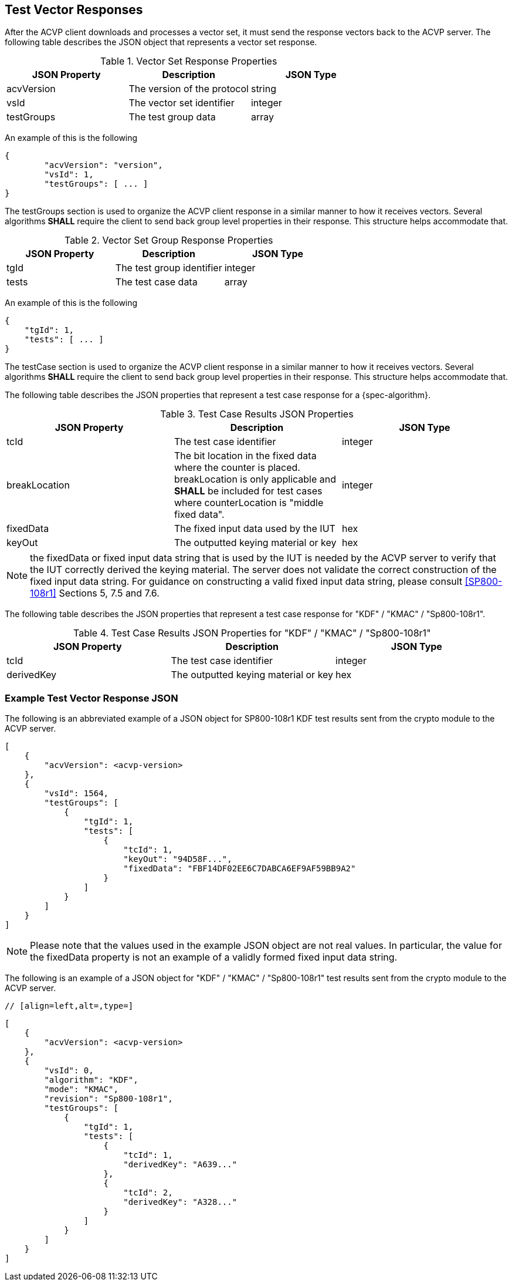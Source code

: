 
[#responses]
== Test Vector Responses

After the ACVP client downloads and processes a vector set, it must send the response vectors back to the ACVP server. The following table describes the JSON object that represents a vector set response.

.Vector Set Response Properties
|===
| JSON Property | Description | JSON Type

| acvVersion | The version of the protocol | string
| vsId | The vector set identifier | integer
| testGroups | The test group data | array
|===

An example of this is the following

[source, json]
----
{
	"acvVersion": "version",
	"vsId": 1,
	"testGroups": [ ... ]
}
----

The testGroups section is used to organize the ACVP client response in a similar manner to how it receives vectors. Several algorithms *SHALL* require the client to send back group level properties in their response. This structure helps accommodate that.

.Vector Set Group Response Properties
|===
| JSON Property | Description | JSON Type

| tgId | The test group identifier | integer
| tests | The test case data | array
|===

An example of this is the following

[source, json]
----
{
    "tgId": 1,
    "tests": [ ... ]
}
----

The testCase section is used to organize the ACVP client response in a similar manner to how it receives vectors. Several algorithms *SHALL* require the client to send back group level properties in their response. This structure helps accommodate that.

The following table describes the JSON properties that represent a test case response for a {spec-algorithm}.

.Test Case Results JSON Properties
|===
| JSON Property | Description | JSON Type

| tcId | The test case identifier | integer
| breakLocation | The bit location in the fixed data where the counter is placed. breakLocation is only applicable 
and *SHALL* be included for test cases where counterLocation is "middle fixed data". | integer
| fixedData | The fixed input data used by the IUT | hex
| keyOut | The outputted keying material or key | hex
|===

NOTE: the fixedData or fixed input data string that is used by the IUT is needed by the ACVP server to verify that the IUT correctly derived the keying material. The server does not validate the correct construction of the fixed input data string.  For guidance on constructing a valid fixed input data string, please consult <<SP800-108r1>> Sections 5, 7.5 and 7.6.

The following table describes the JSON properties that represent a test case response for "KDF" / "KMAC" / "Sp800-108r1".

.Test Case Results JSON Properties for "KDF" / "KMAC" / "Sp800-108r1"
|===
| JSON Property | Description | JSON Type

| tcId | The test case identifier | integer
| derivedKey | The outputted keying material or key | hex
|===

=== Example Test Vector Response JSON

The following is an abbreviated example of a JSON object for SP800-108r1 KDF test results sent from the crypto module to the ACVP server.

// [align=left,alt=,type=]
....                     
[
    {
        "acvVersion": <acvp-version>
    },
    {
        "vsId": 1564,
        "testGroups": [
            {
                "tgId": 1,
                "tests": [
                    {
                        "tcId": 1,
                        "keyOut": "94D58F...",
                        "fixedData": "FBF14DF02EE6C7DABCA6EF9AF59BB9A2"
                    }
                ]
            }
        ]
    }
]                
....

NOTE: Please note that the values used in the example JSON object are not real values. In particular, the value for the fixedData property is not an example of a validly formed fixed input data string.

The following is an example of a JSON object for "KDF" / "KMAC" / "Sp800-108r1" test results sent from the crypto module to the ACVP server.

 // [align=left,alt=,type=]
....                     
[
    {
        "acvVersion": <acvp-version>
    },
    {
        "vsId": 0,
        "algorithm": "KDF",
        "mode": "KMAC",
        "revision": "Sp800-108r1",
        "testGroups": [
            {
                "tgId": 1,
                "tests": [
                    {
                        "tcId": 1,
                        "derivedKey": "A639..."
                    },
                    {
                        "tcId": 2,
                        "derivedKey": "A328..."
                    }
                ]
            }
        ]
    }
]                
....

